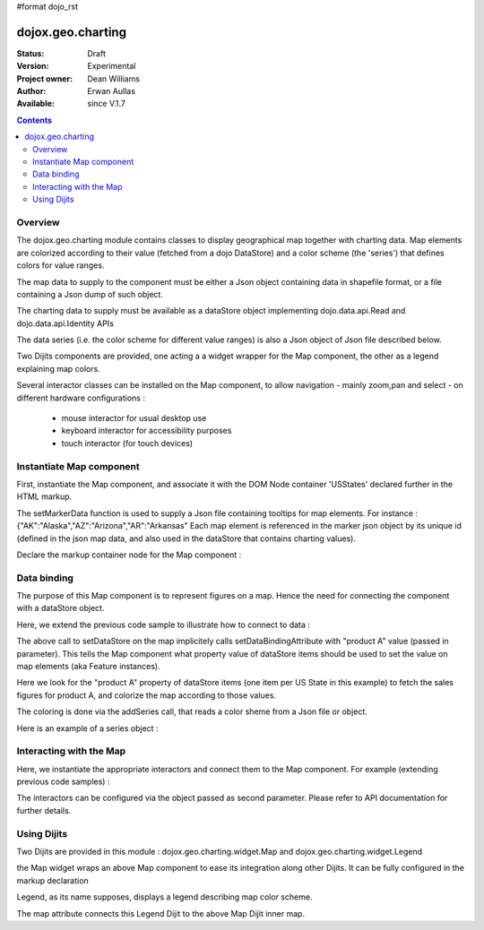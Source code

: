 #format dojo_rst


dojox.geo.charting
==================

:Status: Draft
:Version: Experimental
:Project owner: Dean Williams
:Author: Erwan Aullas
:Available: since V.1.7

.. contents::
   :depth: 2

Overview
--------

The dojox.geo.charting module contains classes to display geographical map together with charting data.
Map elements are colorized according to their value (fetched from a dojo DataStore) and a color scheme
(the 'series') that defines colors for value ranges.

The map data to supply to the component must be either a Json object containing data in shapefile format, or a file containing a Json dump of such object.

The charting data to supply must be available as a dataStore object implementing dojo.data.api.Read and dojo.data.api.Identity APIs

The data series (i.e. the color scheme for different value ranges)  is also a Json object of Json file described below.

Two Dijits components are provided, one acting a a widget wrapper for the Map component, the other as a legend explaining map colors.

Several interactor classes can be installed on the Map component, to allow navigation - mainly zoom,pan and select - on different hardware configurations :


  - mouse interactor for usual desktop use
  - keyboard interactor for accessibility purposes 
  - touch interactor (for touch devices)


Instantiate Map component
-------------------------

First, instantiate the Map component, and associate it with the DOM Node container 'USStates' declared further in the HTML markup.

.. code-block :: javascript
 :linenos:
    
 require(["dojox/geo/charting/Map",function(){
	dojo.ready(function(){
		//create new map
		var map = new dojox.geo.charting.Map("USStates", "../resources/data/USStates.json");
		//add outside map marker file
		map.setMarkerData("../resources/markers/USStates.json");
	});
 });

 
The setMarkerData function is used to supply a Json file containing tooltips for map elements. For instance :
{"AK":"Alaska","AZ":"Arizona","AR":"Arkansas" 
Each map element is referenced in the marker json object by its unique id (defined in the json map data, and also used in the dataStore that contains charting values).

Declare the markup container node for the Map component :

.. code-block :: html
 :linenos:
 
 <h1>Simple Maps,support zoom in and zoom out.</h1>
 <div class="mapContainer" style="display:block;" id="USStates"></div>
	

Data binding
------------------

The purpose of this Map component is to represent figures on a map. Hence the need for connecting the component with a dataStore object.

Here, we extend the previous code sample to illustrate how to connect to data :

.. code-block :: javascript
 :linenos:

 require(["dojox/geo/charting/Map","dojo.data.ItemFileWriteStore",function(){
	dojo.ready(function(){
		//create new map
		var map = new dojox.geo.charting.Map("USStates", "../resources/data/USStates.json");
		//add outside map marker file
		map.setMarkerData("../resources/markers/USStates.json");
				
		//instantiate a dataStore
		var dataStore = new dojo.data.ItemFileWriteStore({
			url: "datastore/dataStore.json"
		});
								
		// set it on the map
		map.setDataStore(dataStore, "product A");

		// associate with series (i.e. color scheme)
		map.addSeries("../resources/data/series.json");
	});
 });
    

The above call to setDataStore on the map implicitely calls setDataBindingAttribute with "product A" value (passed in parameter). This tells the Map component
what property value of dataStore items should be used to set the value on map elements (aka Feature instances).

Here we look for the "product A" property of dataStore items (one item per US State in this example) to fetch the sales figures for product A, and colorize the map according to those values.

The coloring is done via the addSeries call, that reads a color sheme from a Json file or object.

Here is an example of a series object :

.. code-block :: javascript
 :linenos:

 {
	"series": [{
		name: "Low sales state(0~$3.0M)",
		min: "0.0",
		max: "3.0",
		color: "#FFCE52"
	},
	{
		name: "Normal sales state($3.0M~$6.0M)",
		min: "3.0",
		max: "6.0",
		color: "#63A584"
	},
	{
		name: "High sales state($6.0M~$10.0M)",
		min: "6.0",
		max: "9.0",
		color: "#CE6342"
	}]
 }


Interacting with the Map
------------------------

Here, we instantiate the appropriate interactors and connect them to the Map component. For example (extending previous code samples)  :

.. code-block :: javascript
 :linenos:

 require(["dojox/geo/charting/Map",
	  "dojox.geo.charting.MouseInteractionSupport",
	  "dojox.geo.charting.KeyboardInteractionSupport",function(){
	dojo.ready(function(){
		//create new map
		var map = new dojox.geo.charting.Map("USStates", "../resources/data/USStates.json");
		//add outside map marker file
		map.setMarkerData("../resources/markers/USStates.json");
				
		// install mouse navigation
		var mouseInteraction =
			new dojox.geo.charting.MouseInteractionSupport(map,{enablePan:true,enableZoom:true});
		mouseInteraction.connect();
		// install keyboard navigation
		var keyboardInteraction = new dojox.geo.charting.KeyboardInteractionSupport(map, {enableZoom: true});
        	keyboardInteraction.connect();
	});
 });

The interactors can be configured via the object passed as second parameter. Please refer to API documentation for further details.

Using Dijits
------------

Two Dijits are provided in this module : dojox.geo.charting.widget.Map and dojox.geo.charting.widget.Legend

the Map widget wraps an above Map component to ease its integration along other Dijits.
It can be fully configured in the markup declaration

.. code-block :: html
 :linenos:
 
 <div id="mapWidget" dojoType="dojox.geo.charting.widget.Map" 
	shapeData="resources/data/US_States_intermediate.json"
	dataStore="csvStore" series="resources/data/series.json"  markerData="resources/data/markers.json" showTooltips="false"
	animateOnResize="false" colorAnimationDuration="300"
	adjustMapCenterOnResize="true" adjustMapScaleOnResize="true" dataBindingAttribute="2009"
	dataBindingValueFunction="getPopulationForYear"  enableMouseSupport="true"
	enableMousePan="true" enableMouseZoom="true"
	onFeatureClick="onFeatureClick" enableFeatureZoom="false" enableTouchSupport="true"
	style="height: 100%; width: 100%;">
 </div>

Legend, as its name supposes, displays a legend describing map color scheme.

.. code-block :: html
 :linenos:
 
 <div id="mapLegend" dojoType="dojox.geo.charting.widget.Legend" map="dijit.byId('mapWidget').getInnerMap()"
	swatchSize="10" horizontal="false">
 </div> 

The map attribute connects this Legend Dijit to the above Map Dijit inner map.
